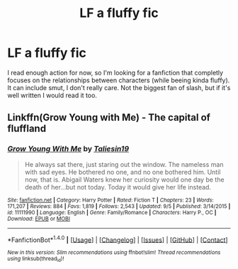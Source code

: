 #+TITLE: LF a fluffy fic

* LF a fluffy fic
:PROPERTIES:
:Author: TropiusnotSB
:Score: 4
:DateUnix: 1481834965.0
:DateShort: 2016-Dec-16
:FlairText: Request
:END:
I read enough action for now, so I'm looking for a fanfiction that completly focuses on the relationships between characters (while beeing kinda fluffy). It can include smut, I don't really care. Not the biggest fan of slash, but if it's well written I would read it too.


** Linkffn(Grow Young with Me) - The capital of fluffland
:PROPERTIES:
:Author: Ch1pp
:Score: 3
:DateUnix: 1481844569.0
:DateShort: 2016-Dec-16
:END:

*** [[http://www.fanfiction.net/s/11111990/1/][*/Grow Young With Me/*]] by [[https://www.fanfiction.net/u/997444/Taliesin19][/Taliesin19/]]

#+begin_quote
  He always sat there, just staring out the window. The nameless man with sad eyes. He bothered no one, and no one bothered him. Until now, that is. Abigail Waters knew her curiosity would one day be the death of her...but not today. Today it would give her life instead.
#+end_quote

^{/Site/: [[http://www.fanfiction.net/][fanfiction.net]] *|* /Category/: Harry Potter *|* /Rated/: Fiction T *|* /Chapters/: 23 *|* /Words/: 171,207 *|* /Reviews/: 884 *|* /Favs/: 1,819 *|* /Follows/: 2,543 *|* /Updated/: 9/5 *|* /Published/: 3/14/2015 *|* /id/: 11111990 *|* /Language/: English *|* /Genre/: Family/Romance *|* /Characters/: Harry P., OC *|* /Download/: [[http://www.ff2ebook.com/old/ffn-bot/index.php?id=11111990&source=ff&filetype=epub][EPUB]] or [[http://www.ff2ebook.com/old/ffn-bot/index.php?id=11111990&source=ff&filetype=mobi][MOBI]]}

--------------

*FanfictionBot*^{1.4.0} *|* [[[https://github.com/tusing/reddit-ffn-bot/wiki/Usage][Usage]]] | [[[https://github.com/tusing/reddit-ffn-bot/wiki/Changelog][Changelog]]] | [[[https://github.com/tusing/reddit-ffn-bot/issues/][Issues]]] | [[[https://github.com/tusing/reddit-ffn-bot/][GitHub]]] | [[[https://www.reddit.com/message/compose?to=tusing][Contact]]]

^{/New in this version: Slim recommendations using/ ffnbot!slim! /Thread recommendations using/ linksub(thread_id)!}
:PROPERTIES:
:Author: FanfictionBot
:Score: 0
:DateUnix: 1481844599.0
:DateShort: 2016-Dec-16
:END:
